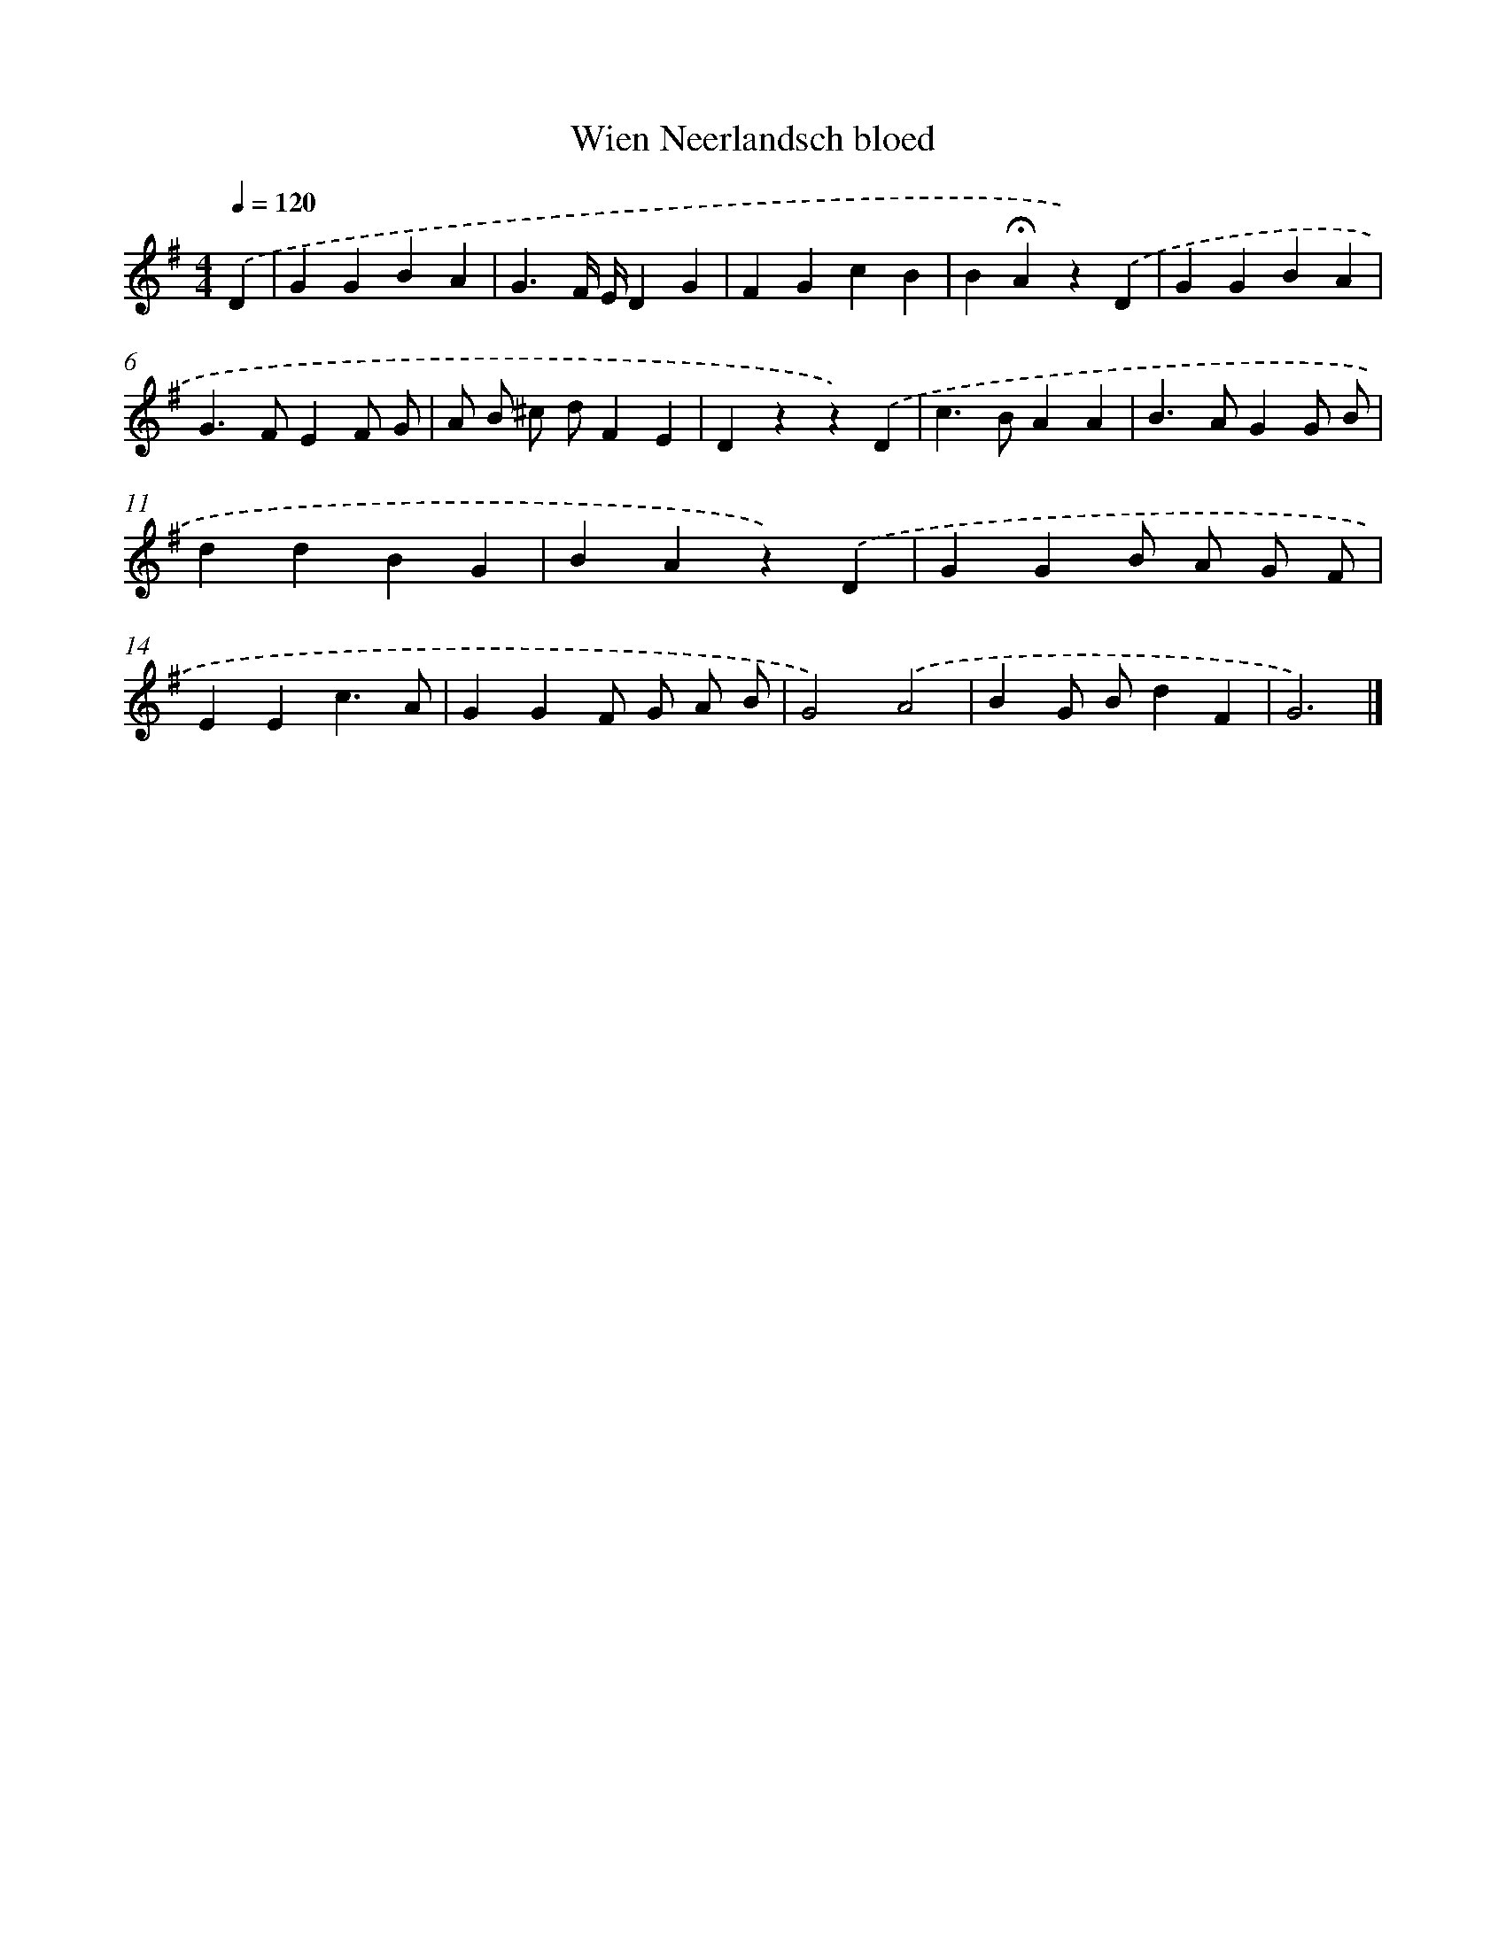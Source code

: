 X: 15097
T: Wien Neerlandsch bloed
%%abc-version 2.0
%%abcx-abcm2ps-target-version 5.9.1 (29 Sep 2008)
%%abc-creator hum2abc beta
%%abcx-conversion-date 2018/11/01 14:37:50
%%humdrum-veritas 1761696386
%%humdrum-veritas-data 4135335125
%%continueall 1
%%barnumbers 0
L: 1/4
M: 4/4
Q: 1/4=120
K: G clef=treble
.('D [I:setbarnb 1]|
GGBA |
G3/F// E//DG |
FGcB |
B!fermata!Az).('D |
GGBA |
G>FEF/ G/ |
A/ B/ ^c/ d/FE |
Dzz).('D |
c>BAA |
B>AGG/ B/ |
ddBG |
BAz).('D |
GGB/ A/ G/ F/ |
EEc3/A/ |
GGF/ G/ A/ B/ |
G2).('A2 |
BG/ B/dF |
G3) |]
